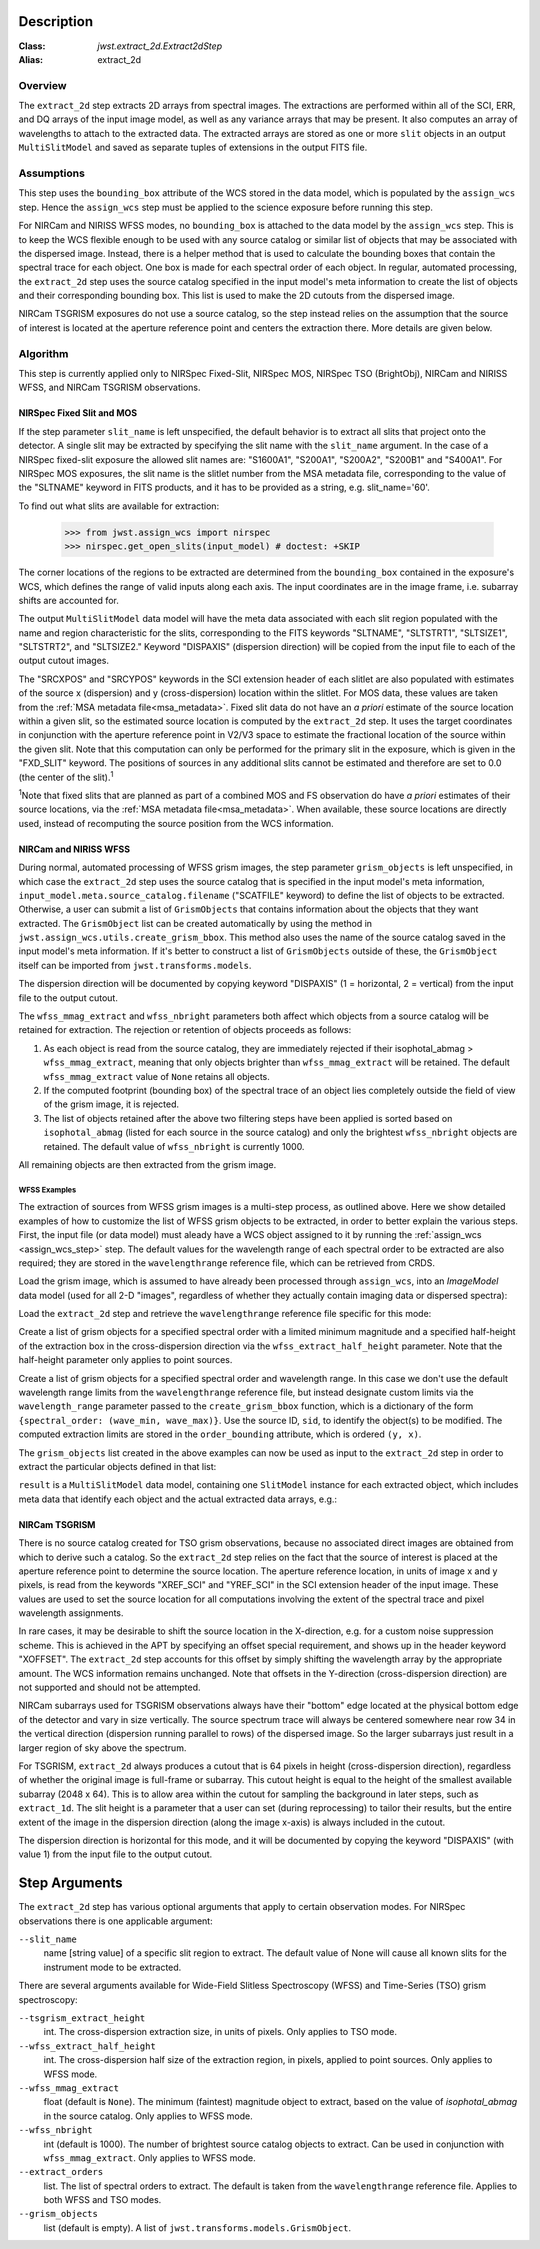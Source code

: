 Description
===========

:Class: `jwst.extract_2d.Extract2dStep`
:Alias: extract_2d

Overview
--------
The ``extract_2d`` step extracts 2D arrays from spectral images. The extractions
are performed within all of the SCI, ERR, and DQ arrays of the input image
model, as well as any variance arrays that may be present. It also computes an
array of wavelengths to attach to the extracted data. The extracted arrays
are stored as one or more ``slit`` objects in an output ``MultiSlitModel``
and saved as separate tuples of extensions in the output FITS file.

Assumptions
-----------
This step uses the ``bounding_box`` attribute of the WCS stored in the data model,
which is populated by the ``assign_wcs`` step. Hence the ``assign_wcs`` step
must be applied to the science exposure before running this step.

For NIRCam and NIRISS WFSS modes, no ``bounding_box`` is attached to the data
model by the ``assign_wcs`` step.
This is to keep the WCS flexible enough to be used with any
source catalog or similar list of objects that may be associated with the dispersed image.
Instead, there
is a helper method that is used to calculate the bounding boxes that contain
the spectral trace for each object. One box is made for each spectral order of
each object. In regular, automated processing, the ``extract_2d`` step uses the
source catalog specified in the input
model's meta information to create the list of objects and their corresponding
bounding box. This list is used to make the 2D cutouts from the dispersed image.

NIRCam TSGRISM exposures do not use a source catalog, so the step instead relies on the
assumption that the source of interest is located at the aperture reference point
and centers the extraction there.
More details are given below.

Algorithm
---------
This step is currently applied only to NIRSpec Fixed-Slit, NIRSpec MOS, NIRSpec TSO
(BrightObj), NIRCam and NIRISS WFSS, and NIRCam TSGRISM observations.

NIRSpec Fixed Slit and MOS
++++++++++++++++++++++++++

If the step parameter ``slit_name`` is left unspecified, the default behavior is
to extract all slits that project onto the detector. A single slit may be extracted by
specifying the slit name with the ``slit_name`` argument. In the case of a NIRSpec
fixed-slit exposure the allowed slit names are: "S1600A1", "S200A1", "S200A2", "S200B1"
and "S400A1". For NIRSpec MOS exposures, the slit name is the slitlet number from the
MSA metadata file, corresponding to the value of the "SLTNAME" keyword in FITS products,
and it has to be provided as a string, e.g. slit_name='60'.

To find out what slits are available for extraction:

  >>> from jwst.assign_wcs import nirspec
  >>> nirspec.get_open_slits(input_model) # doctest: +SKIP


The corner locations of the regions to be extracted are determined from the
``bounding_box`` contained in the exposure's WCS, which defines the range of valid inputs
along each axis. The input coordinates are in the image frame, i.e. subarray shifts
are accounted for.

The output ``MultiSlitModel`` data model will have the meta data associated with each
slit region populated with the name and region characteristic for the slits,
corresponding to the FITS keywords "SLTNAME", "SLTSTRT1", "SLTSIZE1",
"SLTSTRT2", and "SLTSIZE2."  Keyword "DISPAXIS" (dispersion direction)
will be copied from the input file to each of the output cutout images.

The "SRCXPOS" and "SRCYPOS" keywords in the SCI extension header of each slitlet
are also populated with estimates of the source
x (dispersion) and y (cross-dispersion) location within the slitlet.
For MOS data, these values are taken from the :ref:`MSA metadata file<msa_metadata>`.
Fixed slit data do not have an *a priori* estimate of the source
location within a given slit, so the estimated source location is
computed by the ``extract_2d`` step. It uses the target coordinates in
conjunction with the aperture reference point in V2/V3 space to
estimate the fractional location of the source within the given slit.
Note that this computation can only be performed for the primary slit
in the exposure, which is given in the "FXD_SLIT" keyword. The positions
of sources in any additional slits cannot be estimated and therefore
are set to 0.0 (the center of the slit).\ :sup:`1`

:sup:`1`\ Note that fixed slits that are planned as part of a combined
MOS and FS observation do have *a priori* estimates of their source
locations, via the :ref:`MSA metadata file<msa_metadata>`. When available,
these source locations are directly used, instead of recomputing the source
position from the WCS information.


NIRCam and NIRISS WFSS
++++++++++++++++++++++

During normal, automated processing of WFSS grism images, the
step parameter ``grism_objects`` is left unspecified, in which case the ``extract_2d``
step uses the source catalog that is specified in the input model's meta information,
``input_model.meta.source_catalog.filename`` ("SCATFILE" keyword) to define the
list of objects to be extracted.
Otherwise, a user can submit a list of ``GrismObjects`` that contains information
about the objects that they want extracted.
The ``GrismObject`` list can be created automatically by using the method in
``jwst.assign_wcs.utils.create_grism_bbox``. This method also uses the name of the source
catalog saved in the input model's meta information. If it's better to construct a list
of ``GrismObjects`` outside of these, the ``GrismObject`` itself can be imported from
``jwst.transforms.models``.

The dispersion direction will be documented by copying keyword "DISPAXIS"
(1 = horizontal, 2 = vertical) from the input file to the output cutout.

The ``wfss_mmag_extract`` and ``wfss_nbright`` parameters both affect which objects
from a source catalog will be retained for extraction. The rejection or retention of
objects proceeds as follows:

1. As each object is read from the source catalog, they are immediately rejected if
   their isophotal_abmag > ``wfss_mmag_extract``, meaning that only objects brighter than
   ``wfss_mmag_extract`` will be retained. The default ``wfss_mmag_extract`` value of
   ``None`` retains all objects.

2. If the computed footprint (bounding box) of the spectral trace of an object lies
   completely outside the field of view of the grism image, it is rejected.

3. The list of objects retained after the above two filtering steps have been applied is
   sorted based on ``isophotal_abmag`` (listed for each source in the source catalog) and
   only the brightest ``wfss_nbright`` objects are retained. The default value of
   ``wfss_nbright`` is currently 1000.

All remaining objects are then extracted from the grism image.

WFSS Examples
^^^^^^^^^^^^^
The extraction of sources from WFSS grism images is a multi-step process, as outlined above.
Here we show detailed examples of how to customize the list of WFSS grism objects to be
extracted, in order to better explain the various steps.
First, the input file (or data model) must aleady have a WCS object assigned to it by running
the :ref:`assign_wcs <assign_wcs_step>` step. The default values
for the wavelength range of each spectral order to be extracted are also required;
they are stored in the ``wavelengthrange`` reference file, which can be retrieved from CRDS.

Load the grism image, which is assumed to have already been processed through ``assign_wcs``,
into an `ImageModel` data model (used for all 2-D "images", regardless of whether
they actually contain imaging data or dispersed spectra):

.. doctest-skip::

  >>> from stdatamodels.jwst.datamodels import ImageModel
  >>> input_model = ImageModel("jw12345001001_03101_00001_nis_assign_wcs.fits")

Load the ``extract_2d`` step and retrieve the ``wavelengthrange`` reference file
specific for this mode:

.. doctest-skip::

  >>> from jwst.extract_2d import Extract2dStep
  >>> step = Extract2dStep()
  >>> refs = {}
  >>> reftype = 'wavelengthrange'
  >>> refs[reftype] = step.get_reference_file(input_model, reftype)
  >>> print(refs)
  {'wavelengthrange': '/crds/jwst/references/jwst_niriss_wavelengthrange_0002.asdf'}

Create a list of grism objects for a specified spectral order with a limited
minimum magnitude and a specified half-height of the extraction box in the
cross-dispersion direction via the ``wfss_extract_half_height`` parameter.
Note that the half-height parameter only applies to point sources.

.. doctest-skip::

  >>> from jwst.assign_wcs.util import create_grism_bbox
  >>> grism_objects = create_grism_bbox(input_model, refs, mmag_extract=17,
  ... extract_orders=[1], wfss_extract_half_height=10)
  >>> print(len(grism_objects))
  6
  >>> print(grism_objects[0])
  id: 432
  order_bounding {1: ((array(1113), array(1471)), (array(1389), array(1609)))}
  sky_centroid: <SkyCoord (ICRS): (ra, dec) in deg
      (3.59204081, -30.40553435)>
  sky_bbox_ll: <SkyCoord (ICRS): (ra, dec) in deg
      (3.59375611, -30.40286617)>
  sky_bbox_lr: <SkyCoord (ICRS): (ra, dec) in deg
      (3.59520565, -30.40665425)>
  sky_bbox_ur: <SkyCoord (ICRS): (ra, dec) in deg
      (3.58950974, -30.4082754)>
  sky_bbox_ul:<SkyCoord (ICRS): (ra, dec) in deg
      (3.5880604, -30.40448726)>
  xcentroid: 1503.6541213285695
  ycentroid: 1298.2882813663837
  partial_order: {1: False}
  waverange: {1: (0.97, 1.32)}
  is_extended: True
  isophotal_abmag: 16.185488680084294

Create a list of grism objects for a specified spectral order and wavelength range.
In this case we don't use the default wavelength range limits from the ``wavelengthrange``
reference file, but instead designate custom limits via the ``wavelength_range`` parameter
passed to the ``create_grism_bbox`` function, which is a dictionary of the form
``{spectral_order: (wave_min, wave_max)}``.
Use the source ID, ``sid``, to identify the object(s) to be modified.
The computed extraction limits are stored in the ``order_bounding`` attribute,
which is ordered ``(y, x)``.

.. doctest-skip::

  >>> from jwst.assign_wcs.util import create_grism_bbox
  >>> grism_objects = create_grism_bbox(input_model, mmag_extract=18,
  ... wavelength_range={1: (3.01, 4.26)})
  >>> print([obj.sid for obj in grism_objects])
  [12, 26, 31, 37, 104]
  >>> print(grism_objects[-1])
  id: 104
  order_bounding {1: ((array(1165), array(1566)), (array(1458), array(1577)))}
  sky_centroid: <SkyCoord (ICRS): (ra, dec) in deg
      (3.57958792, -30.40926139)>
  sky_bbox_ll: <SkyCoord (ICRS): (ra, dec) in deg
      (3.58060118, -30.40800999)>
  sky_bbox_lr: <SkyCoord (ICRS): (ra, dec) in deg
      (3.58136873, -30.41001654)>
  sky_bbox_ur: <SkyCoord (ICRS): (ra, dec) in deg
      (3.57866098, -30.4107869)>
  sky_bbox_ul:<SkyCoord (ICRS): (ra, dec) in deg
      (3.57789348, -30.40878033)>
  xcentroid: 1513.4964315117466
  ycentroid: 1920.6251490007467
  partial_order: {1: False}
  waverange: {1: (3.01, 4.26)}
  is_extended: True
  isophotal_abmag: 17.88278103874113
  >>> grism_object[-1].order_bounding[1] = ((1200, 1500), (1480, 1520))
  >>> print(grism_object[-1].order_bounding
  {1: ((1200, 1500), (1480,1520))}

The ``grism_objects`` list created in the above examples can now be used
as input to the ``extract_2d`` step in order to extract the particular objects
defined in that list:

.. doctest-skip::

  >>> result = step.call(input_model, grism_objects=grism_objects)

``result`` is a ``MultiSlitModel`` data model, containing one ``SlitModel``
instance for each extracted object, which includes meta data that identify
each object and the actual extracted data arrays, e.g.:

.. doctest-skip::

  >>> print(len(result.slits))
  8
  >>> result.slits[0].source_id
  104
  >>> result.slits[0].data
  array([[..., ..., ...]])


NIRCam TSGRISM
++++++++++++++

There is no source catalog created for TSO grism observations, because no associated
direct images are obtained from which to derive such a catalog. So the ``extract_2d``
step relies on the fact that the source of interest is placed at the aperture reference
point to determine the source location. The aperture reference location, in units of
image x and y pixels, is read from the keywords "XREF_SCI" and "YREF_SCI" in the SCI
extension header of the input image. These values are used to set the source location
for all computations involving the extent of the spectral trace and pixel wavelength
assignments.

In rare cases, it may be desirable to shift the source location in the X-direction, e.g.
for a custom noise suppression scheme. This is achieved in the APT by specifying an
offset special requirement, and shows up in the header keyword "XOFFSET". The
``extract_2d`` step accounts for this offset by simply shifting the wavelength array by
the appropriate amount. The WCS information remains unchanged. Note that offsets in the
Y-direction (cross-dispersion direction) are not supported and should not be attempted.

NIRCam subarrays used for TSGRISM observations always have their "bottom" edge located
at the physical bottom edge of the detector and vary in size vertically.
The source spectrum trace will always be centered somewhere near row 34 in the vertical
direction (dispersion running parallel to rows) of the dispersed image.
So the larger subarrays just result in a larger region of sky above the spectrum.

For TSGRISM, ``extract_2d`` always produces a cutout that is 64 pixels in height
(cross-dispersion direction), regardless of whether the original image is full-frame
or subarray.
This cutout height is equal to the height of the smallest available subarray (2048 x 64).
This is to allow area within the cutout for sampling the background in later steps,
such as ``extract_1d``. The slit height is a parameter that a user can set
(during reprocessing) to tailor their results, but the entire extent of the image in
the dispersion direction (along the image x-axis) is always included in the cutout.

The dispersion direction is horizontal for this mode, and it will be
documented by copying the keyword "DISPAXIS" (with value 1) from the input file
to the output cutout.


Step Arguments
==============
The ``extract_2d`` step has various optional arguments that apply to certain observation
modes. For NIRSpec observations there is one applicable argument:

``--slit_name``
  name [string value] of a specific slit region to extract. The default value of None
  will cause all known slits for the instrument mode to be extracted.

There are several arguments available for Wide-Field Slitless Spectroscopy (WFSS) and
Time-Series (TSO) grism spectroscopy:

``--tsgrism_extract_height``
  int. The cross-dispersion extraction size, in units of pixels. Only applies to TSO
  mode.

``--wfss_extract_half_height``
  int. The cross-dispersion half size of the extraction region, in pixels, applied to
  point sources. Only applies to WFSS mode.

``--wfss_mmag_extract``
  float (default is ``None``). The minimum (faintest) magnitude object to extract, based on
  the value of `isophotal_abmag` in the source catalog. Only applies to WFSS mode.

``--wfss_nbright``
  int (default is 1000). The number of brightest source catalog objects to extract.
  Can be used in conjunction with ``wfss_mmag_extract``. Only applies to WFSS mode.

``--extract_orders``
  list. The list of spectral orders to extract. The default is taken from the
  ``wavelengthrange`` reference file. Applies to both WFSS and TSO modes.

``--grism_objects``
  list (default is empty). A list of ``jwst.transforms.models.GrismObject``.
